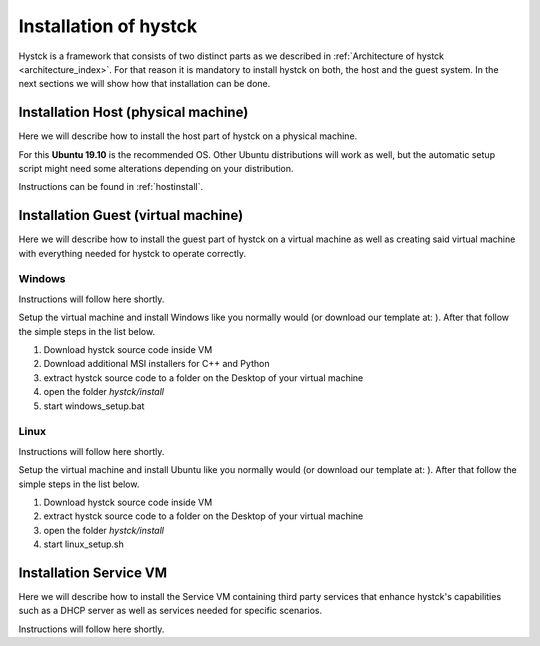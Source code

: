 .. _installindex:

**********************
Installation of hystck
**********************

Hystck is a framework that consists of two distinct parts as we described in
:ref:`Architecture of hystck <architecture_index>`. For that reason
it is mandatory to install hystck on both, the host and the guest system. In the next sections we will show how that
installation can be done.


Installation Host (physical machine)
####################################

Here we will describe how to install the host part of hystck on a physical machine.

For this **Ubuntu 19.10** is the recommended OS. Other Ubuntu distributions will work as well, but the automatic setup
script might need some alterations depending on your distribution.

Instructions can be found in :ref:`hostinstall`.

Installation Guest (virtual machine)
####################################

Here we will describe how to install the guest part of hystck on a virtual machine as well as creating said virtual
machine with everything needed for hystck to operate correctly.

Windows
*******
Instructions will follow here shortly.

Setup the virtual machine and install Windows like you normally would (or download our template at: ). After that
follow the simple steps in the list below.

#. Download hystck source code inside VM
#. Download additional MSI installers for C++ and Python
#. extract hystck source code to a folder on the Desktop of your virtual machine
#. open the folder *hystck/install*
#. start windows_setup.bat

Linux
*****
Instructions will follow here shortly.

Setup the virtual machine and install Ubuntu like you normally would (or download our template at: ). After that
follow the simple steps in the list below.

#. Download hystck source code inside VM
#. extract hystck source code to a folder on the Desktop of your virtual machine
#. open the folder *hystck/install*
#. start linux_setup.sh



Installation Service VM
#########################


Here we will describe how to install the Service VM containing third party services that enhance hystck's capabilities
such as a DHCP server as well as services needed for specific scenarios.

Instructions will follow here shortly.